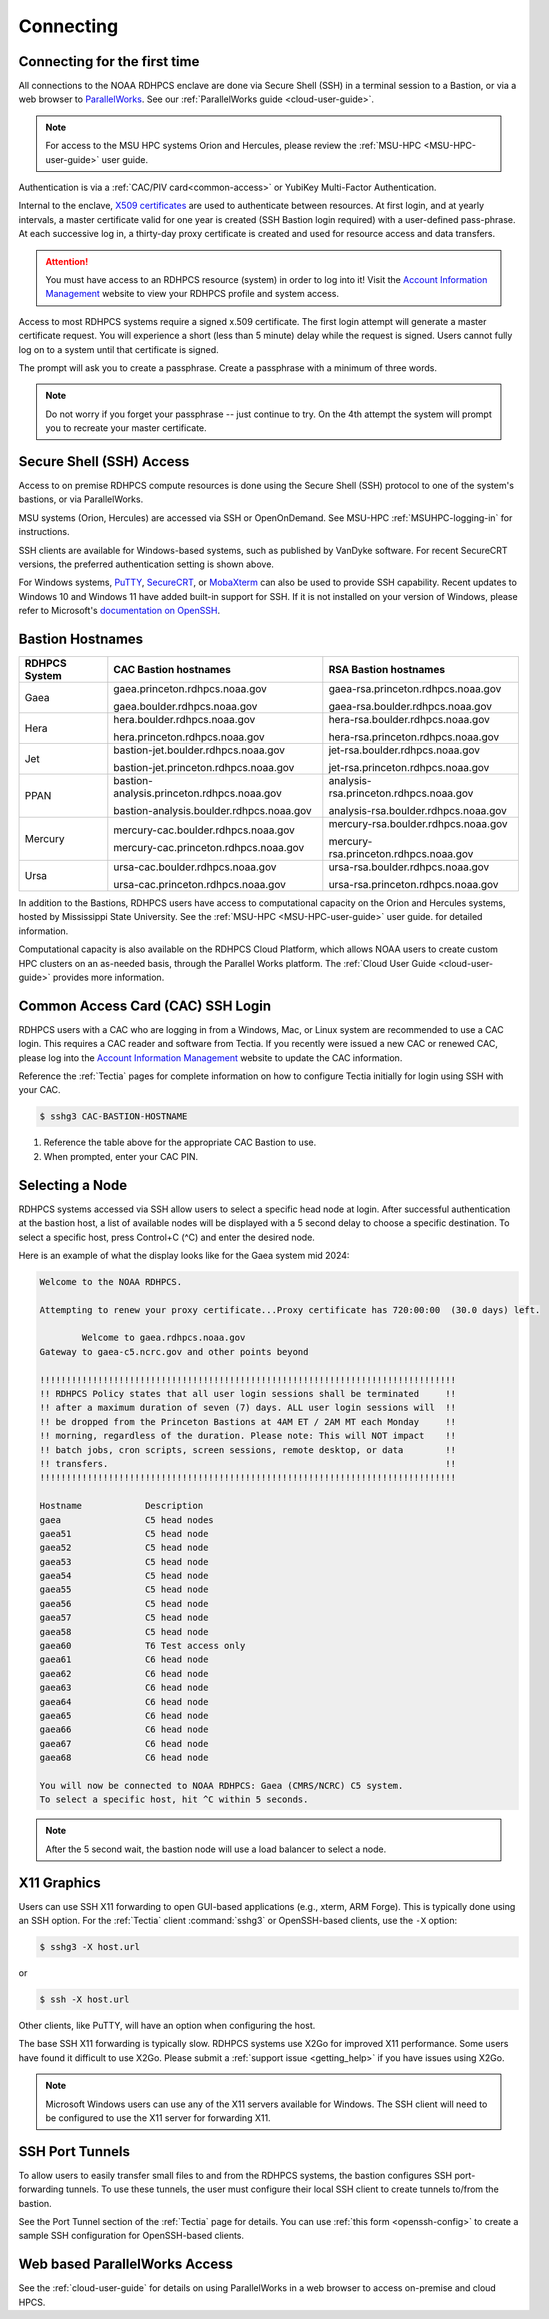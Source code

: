 .. _connecting-to-rdhpcs:

##########
Connecting
##########

.. _Account Information Management:	https://aim.rdhpcs.noaa.gov

Connecting for the first time
=============================

All connections to the NOAA RDHPCS enclave are done via Secure Shell
(SSH) in a terminal session to a Bastion, or via a web browser to
`ParallelWorks <https://noaa.parallel.works>`__.  See our :ref:`ParallelWorks guide <cloud-user-guide>`.

.. note::

   For access to the MSU HPC systems Orion and Hercules, please review
   the :ref:`MSU-HPC <MSU-HPC-user-guide>` user guide.

Authentication is via a :ref:`CAC/PIV card<common-access>` or
YubiKey Multi-Factor Authentication.

Internal to the enclave, `X509 certificates
<https://en.wikipedia.org/wiki/X.509>`__ are used to authenticate
between resources.  At first login, and at yearly intervals, a master
certificate valid for one year is created (SSH Bastion login required)
with a user-defined pass-phrase.  At each successive log in, a
thirty-day proxy certificate is created and used for resource access
and data transfers.

.. attention::

   You must have access to an RDHPCS resource (system) in order to log
   into it!  Visit the `Account Information Management`_ website to
   view your RDHPCS profile and system access.


Access to most RDHPCS systems require a signed x.509 certificate.  The
first login attempt will generate a master certificate request.  You
will experience a short (less than 5 minute) delay while the request
is signed. Users cannot fully log on to a system until that
certificate is signed.

The prompt will ask you to create a passphrase. Create a passphrase
with a minimum of three words.

.. note::

    Do not worry if you forget your passphrase -- just continue to
    try.  On the 4th attempt the system will prompt you to recreate
    your master certificate.

.. _ssh_access:

Secure Shell (SSH) Access
=========================

Access to on premise RDHPCS compute resources is done using the Secure Shell
(SSH) protocol to one of the system's bastions, or via ParallelWorks.

MSU systems (Orion, Hercules) are accessed via SSH or OpenOnDemand.
See MSU-HPC :ref:`MSUHPC-logging-in` for instructions.

SSH clients are available for Windows-based systems, such as published
by VanDyke software.  For recent SecureCRT versions, the preferred
authentication setting is shown above.

For Windows systems, `PuTTY
<https://www.chiark.greenend.org.uk/~sgtatham/putty/latest.html>`_,
`SecureCRT <https://www.vandyke.com/products/securecrt/>`_, or
`MobaXterm <https://mobaxterm.mobatek.net/>`_ can also be used to
provide SSH capability.  Recent updates to Windows 10 and Windows 11
have added built-in support for SSH.  If it is not installed on your
version of Windows, please refer to Microsoft's `documentation on
OpenSSH <https://learn.microsoft.com/en-us/windows-server/administration/openssh/openssh_install_firstuse?tabs=gui&pivots=windows-server-2025>`_.

.. _bastion_hostnames:

Bastion Hostnames
=================
.. |CBHN|	replace:: **CAC Bastion hostnames**
.. |RBHN|	replace:: **RSA Bastion hostnames**
.. |GCPRNG|	replace:: gaea.princeton.rdhpcs.noaa.gov
.. |GCBRNG|	replace:: gaea.boulder.rdhpcs.noaa.gov
.. |GRPRNG|	replace:: gaea-rsa.princeton.rdhpcs.noaa.gov
.. |GRBRNG|	replace:: gaea-rsa.boulder.rdhpcs.noaa.gov

.. |HCPRNG|	replace:: hera.princeton.rdhpcs.noaa.gov
.. |HCBRNG|	replace:: hera.boulder.rdhpcs.noaa.gov
.. |HRPRNG|	replace:: hera-rsa.princeton.rdhpcs.noaa.gov
.. |HRBRNG|	replace:: hera-rsa.boulder.rdhpcs.noaa.gov

.. |JCPRNG|	replace:: bastion-jet.princeton.rdhpcs.noaa.gov
.. |JCBRNG|	replace:: bastion-jet.boulder.rdhpcs.noaa.gov
.. |JRPRNG|	replace:: jet-rsa.princeton.rdhpcs.noaa.gov
.. |JRBRNG|	replace:: jet-rsa.boulder.rdhpcs.noaa.gov

.. |PPPRNG|	replace:: bastion-analysis.princeton.rdhpcs.noaa.gov
.. |PPBRNG|	replace:: bastion-analysis.boulder.rdhpcs.noaa.gov
.. |PAPRNG|	replace:: analysis-rsa.princeton.rdhpcs.noaa.gov
.. |PBPRNG|	replace:: analysis-rsa.boulder.rdhpcs.noaa.gov

.. |MCPRNG|	replace:: mercury-cac.princeton.rdhpcs.noaa.gov
.. |MCBRNG|	replace:: mercury-cac.boulder.rdhpcs.noaa.gov
.. |MRPRNG|	replace:: mercury-rsa.princeton.rdhpcs.noaa.gov
.. |MRBRNG|	replace:: mercury-rsa.boulder.rdhpcs.noaa.gov

.. |UCPRNG|	replace:: ursa-cac.princeton.rdhpcs.noaa.gov
.. |UCBRNG|	replace:: ursa-cac.boulder.rdhpcs.noaa.gov
.. |URPRNG|	replace:: ursa-rsa.princeton.rdhpcs.noaa.gov
.. |URBRNG|	replace:: ursa-rsa.boulder.rdhpcs.noaa.gov

.. |OUG|	replace:: :ref:`orion-user-guide`

+-------------------+-----------------+----------------------------------+
| **RDHPCS System** | |CBHN|          | |RBHN|                           |
+-------------------+-----------------+----------------------------------+
| Gaea              | |GCPRNG|        | |GRPRNG|                         |
|                   |                 |                                  |
|                   | |GCBRNG|        | |GRBRNG|                         |
+-------------------+-----------------+----------------------------------+
| Hera              | |HCBRNG|        | |HRBRNG|                         |
|                   |                 |                                  |
|                   | |HCPRNG|        | |HRPRNG|                         |
+-------------------+-----------------+----------------------------------+
| Jet               | |JCBRNG|        | |JRBRNG|                         |
|                   |                 |                                  |
|                   | |JCPRNG|        | |JRPRNG|                         |
+-------------------+-----------------+----------------------------------+
| PPAN              | |PPPRNG|        | |PAPRNG|                         |
|                   |                 |                                  |
|                   | |PPBRNG|        | |PBPRNG|                         |
+-------------------+-----------------+----------------------------------+
| Mercury           | |MCBRNG|        | |MRBRNG|                         |
|                   |                 |                                  |
|                   | |MCPRNG|        | |MRPRNG|                         |
+-------------------+-----------------+----------------------------------+
| Ursa              | |UCBRNG|        | |URBRNG|                         |
|                   |                 |                                  |
|                   | |UCPRNG|        | |URPRNG|                         |
+-------------------+-----------------+----------------------------------+

In addition to the Bastions, RDHPCS users have access to computational capacity
on the Orion and Hercules systems, hosted by Mississippi State University. See
the :ref:`MSU-HPC <MSU-HPC-user-guide>` user guide.
for detailed information.

Computational capacity is also available on the RDHPCS Cloud Platform, which
allows NOAA users to create custom HPC clusters on an as-needed basis, through
the Parallel Works platform. The :ref:`Cloud User Guide <cloud-user-guide>`
provides more information.


.. _Common-access:
.. _cac_instructions:

Common Access Card (CAC) SSH Login
==================================

RDHPCS users with a CAC who are logging in from a Windows, Mac, or
Linux system are recommended to use a CAC login. This requires a CAC
reader and software from Tectia. If you recently were issued a new CAC
or renewed CAC, please log into the `Account Information Management`_
website to update the CAC information.

Reference the :ref:`Tectia` pages for complete information on how to
configure Tectia initially for login using SSH with your CAC.

.. code-block:: console

    $ sshg3 CAC-BASTION-HOSTNAME

#. Reference the table above for the appropriate CAC Bastion to use.
#. When prompted, enter your CAC PIN.



Selecting a Node
================

RDHPCS systems accessed via SSH allow users to select a specific head
node at login.  After successful authentication at the bastion host, a
list of available nodes will be displayed with a 5 second delay to
choose a specific destination.  To select a specific host, press
Control+C (^C) and enter the desired node.

Here is an example of what the display looks like for the Gaea system
mid 2024:

.. code-block:: shell


     Welcome to the NOAA RDHPCS.

     Attempting to renew your proxy certificate...Proxy certificate has 720:00:00  (30.0 days) left.

             Welcome to gaea.rdhpcs.noaa.gov
     Gateway to gaea-c5.ncrc.gov and other points beyond

     !!!!!!!!!!!!!!!!!!!!!!!!!!!!!!!!!!!!!!!!!!!!!!!!!!!!!!!!!!!!!!!!!!!!!!!!!!!!!!!
     !! RDHPCS Policy states that all user login sessions shall be terminated     !!
     !! after a maximum duration of seven (7) days. ALL user login sessions will  !!
     !! be dropped from the Princeton Bastions at 4AM ET / 2AM MT each Monday     !!
     !! morning, regardless of the duration. Please note: This will NOT impact    !!
     !! batch jobs, cron scripts, screen sessions, remote desktop, or data        !!
     !! transfers.                                                                !!
     !!!!!!!!!!!!!!!!!!!!!!!!!!!!!!!!!!!!!!!!!!!!!!!!!!!!!!!!!!!!!!!!!!!!!!!!!!!!!!!

     Hostname            Description
     gaea                C5 head nodes
     gaea51              C5 head node
     gaea52              C5 head node
     gaea53              C5 head node
     gaea54              C5 head node
     gaea55              C5 head node
     gaea56              C5 head node
     gaea57              C5 head node
     gaea58              C5 head node
     gaea60              T6 Test access only
     gaea61              C6 head node
     gaea62              C6 head node
     gaea63              C6 head node
     gaea64              C6 head node
     gaea65              C6 head node
     gaea66              C6 head node
     gaea67              C6 head node
     gaea68              C6 head node

     You will now be connected to NOAA RDHPCS: Gaea (CMRS/NCRC) C5 system.
     To select a specific host, hit ^C within 5 seconds.


.. note::

    After the 5 second wait, the bastion node will use a load balancer to select
    a node.


X11 Graphics
============

Users can use SSH X11 forwarding to open GUI-based applications (e.g., xterm,
ARM Forge).  This is typically done using an SSH option.  For the :ref:`Tectia`
client :command:`sshg3` or OpenSSH-based clients, use the ``-X`` option:

.. code-block:: console

    $ sshg3 -X host.url

or

.. code-block:: console

    $ ssh -X host.url

Other clients, like PuTTY, will have an option when configuring the host.

The base SSH X11 forwarding is typically slow.  RDHPCS systems use X2Go for
improved X11 performance.  Some users have found it difficult to use X2Go.
Please submit a :ref:`support issue <getting_help>` if you have issues using
X2Go.

.. note::

    Microsoft Windows users can use any of the X11 servers available for
    Windows.  The SSH client will need to be configured to use the X11 server
    for forwarding X11.

.. _ssh-port-tunnels:

SSH Port Tunnels
================

To allow users to easily transfer small files to and from the RDHPCS
systems, the bastion configures SSH port-forwarding tunnels.  To use these
tunnels, the user must configure their local SSH client to create tunnels
to/from the bastion.

See the Port Tunnel section of the :ref:`Tectia` page for details.  You can use
:ref:`this form <openssh-config>` to create a sample SSH configuration for
OpenSSH-based clients.



Web based ParallelWorks Access
==============================

See the :ref:`cloud-user-guide` for details on using ParallelWorks in
a web browser to access on-premise and cloud HPCS.
